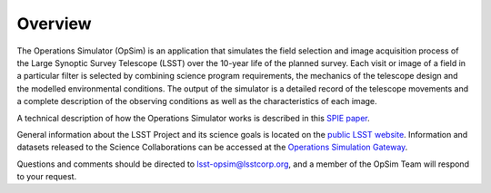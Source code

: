 .. _overview:


********
Overview
********

The Operations Simulator (OpSim) is an application that simulates the field selection and image 
acquisition process of the Large Synoptic Survey Telescope (LSST) over the 10-year life of the 
planned survey.  
Each visit or image of a field in a particular filter is selected by combining science program requirements, the mechanics of the telescope design and the modelled environmental conditions. The output of the simulator is a detailed record of the telescope movements and a complete description of the observing conditions as well as the characteristics of each image.

A technical description of how the Operations Simulator works is described in this `SPIE paper <http://dx.doi.org/10.1117/12.2056898>`_.

General information about the LSST Project and its science goals is located on
the `public LSST website <http://www.lsst.org>`_. Information and
datasets released to the Science Collaborations can be accessed at the 
`Operations Simulation Gateway <https://confluence.lsstcorp.org/display/SIM/Operations+%28Observatory%29+Simulation+Gateway>`_.

Questions and comments should be directed to lsst-opsim@lsstcorp.org, and
a member of the OpSim Team will respond to your request.
